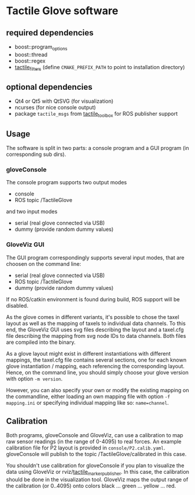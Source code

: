 * Tactile Glove software
** required dependencies
- boost::program_options
- boost::thread
- boost::regex
- [[https://github.com/ubi-agni/tactile_filters][tactile_filters]] (define =CMAKE_PREFIX_PATH= to point to installation directory)

** optional dependencies
- Qt4 or Qt5 with QtSVG (for visualization)
- ncurses (for nice console output)
- package =tactile_msgs= from [[https://github.com/ubi-agni/tactile_toolbox][tactile_toolbox]] for ROS publisher support

** Usage
The software is split in two parts: a console program and a GUI program (in corresponding sub dirs).

*** gloveConsole
The console program supports two output modes
- console
- ROS topic /TactileGlove

and two input modes
- serial (real glove connected via USB)
- dummy  (provide random dummy values)

*** GloveViz GUI
The GUI program correspondingly supports several input modes, that are choosen on the command line:
- serial (real glove connected via USB)
- ROS topic /TactileGlove
- dummy  (provide random dummy values)

If no ROS/catkin environment is found during build, ROS support will be disabled.

As the glove comes in different variants, it's possible to chose the taxel layout
as well as the mapping of taxels to individual data channels.
To this end, the GloveViz GUI uses svg files describing the layout and a taxel.cfg file
describing the mapping from svg node IDs to data channels. Both files are compiled into the binary.

As a glove layout might exist in different instantiations with different mappings,
the taxel.cfg file contains several sections, one for each known glove instantiation / mapping,
each referencing the corresponding layout. Hence, on the command line, you should simply choose
your glove version with option =-m version=.

However, you can also specify your own or modify the existing mapping on the commandline,
either loading an own mapping file with option =-f mapping.ini= or specifying individual mapping like so: =name=channel=.

** Calibration
Both programs, gloveConsole and GloveViz, can use a calibration to map raw sensor readings
(in the range of 0-4095) to real forces. An example calibration file for P2 layout is provided
in =console/P2.calib.yaml=.
gloveConsole will publish to the topic /TactileGlove/calibrated in this case.

You shouldn't use calibration for gloveConsole if you plan to visualize the data using
GloveViz or rviz/[[https://github.com/ubi-agni/tactile_marker_publisher][tactile_marker_publisher]]. In this case, the calibration should be done
in the visualization tool.
GloveViz maps the output range of the calibration (or 0..4095) onto colors black ... green ... yellow ... red.
